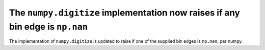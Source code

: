 The ``numpy.digitize`` implementation now raises if any bin edge is ``np.nan``
""""""""""""""""""""""""""""""""""""""""""""""""""""""""""""""""""""""""""""""

The implementation of ``numpy.digitize`` is updated to raise if one of the
supplied bin edges is ``np.nan``, per numpy.
